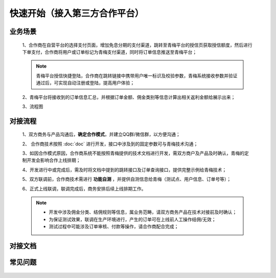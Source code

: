 快速开始（接入第三方合作平台）
====

.. begin_scenes:

业务场景
-----------

    1、合作商在自营平台的选择支付页面，增加免息分期的支付渠道，跳转至青梅平台的授信页获取授信额度，然后进行下单支付，合作商将用户或订单标记为青梅支付渠道，同时将订单信息推送至青梅平台；

    .. note::
        青梅平台授信快捷登陆，合作商在跳转链接中携带用户唯一标识及校验参数，青梅系统接收参数并验证通过后，可实现自动注册或登陆，提高用户体验；

    2、青梅平台将接收到的订单信息汇总，并根据订单金额、佣金类别等信息计算出相关返利金额给展示出来；

    3、流程图

    .. image:: images/processing.jpg


.. begin_process:

对接流程
-----------

    1、双方商务与产品沟通后，**确定合作模式**，并建立QQ群/微信群，以方便沟通；

    2、 合作商技术按照 :doc:`doc` 进行开发，接口中涉及到的固定参数可与青梅技术沟通；

    3、如因合作模式原因，合作商系统不能按照青梅提供的技术文档进行开发，需双方商户及产品及时确认，青梅的定制开发会影响合作上线排期；

    4、开发进行中或完成后，需及时将文档中提到的跳转接口及订单查询接口，提供完整示例给青梅技术；

    5、双方联调前，合作商技术需进行 **功能自测** ，并提供自测信息给青梅（测试点、用户信息、订单号等）；
    
    6、正式上线联调，联调完成后，商务安排后续上线排期工作。

    .. note::
        * 开发中涉及佣金分类、结佣规则等信息，属业务范畴，请双方商务产品在技术对接前及时确认；
        * 为保证测试效果，联调在生产环境进行，产生的订单可在上线前人工操作结佣/无效；
        * 测试过程中可能涉及订单审核、付款等操作，请合作商配合完成；


.. begin_doc:

对接文档
-----------

    .. image:: images/processing.jpg


.. begin_faq:

常见问题
-----------

    .. image:: images/processing.jpg